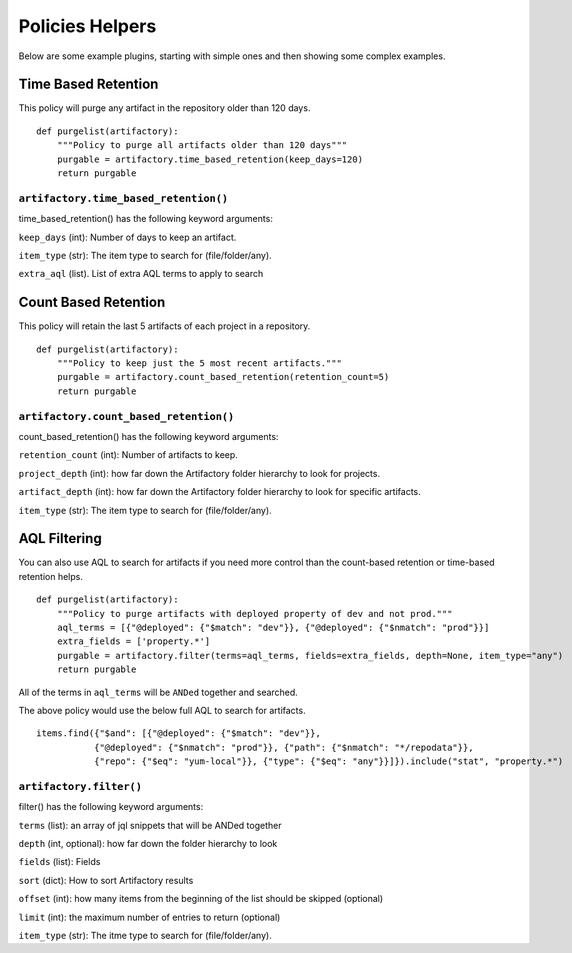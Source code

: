 Policies Helpers
----------------

Below are some example plugins, starting with simple ones and then
showing some complex examples.

Time Based Retention
~~~~~~~~~~~~~~~~~~~~

This policy will purge any artifact in the repository older than 120 days.

::

    def purgelist(artifactory):
        """Policy to purge all artifacts older than 120 days"""
        purgable = artifactory.time_based_retention(keep_days=120)
        return purgable

``artifactory.time_based_retention()``
^^^^^^^^^^^^^^^^^^^^^^^^^^^^^^^^^^^^^^

time_based_retention() has the following keyword arguments:


``keep_days`` (int): Number of days to keep an artifact.

``item_type`` (str): The item type to search for (file/folder/any). 

``extra_aql`` (list). List of extra AQL terms to apply to search



Count Based Retention
~~~~~~~~~~~~~~~~~~~~~

This policy will retain the last 5 artifacts of each project in a repository.

::

    def purgelist(artifactory):
        """Policy to keep just the 5 most recent artifacts."""
        purgable = artifactory.count_based_retention(retention_count=5)
        return purgable

``artifactory.count_based_retention()``
^^^^^^^^^^^^^^^^^^^^^^^^^^^^^^^^^^^^^^^

count_based_retention() has the following keyword arguments:

``retention_count`` (int): Number of artifacts to keep.

``project_depth`` (int):  how far down the Artifactory folder hierarchy to look for projects.

``artifact_depth`` (int):  how far down the Artifactory folder hierarchy to look for specific artifacts.

``item_type`` (str): The item type to search for (file/folder/any).


AQL Filtering
~~~~~~~~~~~~~

You can also use AQL to search for artifacts if you need more control than the
count-based retention or time-based retention helps.

::

    def purgelist(artifactory):
        """Policy to purge artifacts with deployed property of dev and not prod."""
        aql_terms = [{"@deployed": {"$match": "dev"}}, {"@deployed": {"$nmatch": "prod"}}]
        extra_fields = ['property.*']
        purgable = artifactory.filter(terms=aql_terms, fields=extra_fields, depth=None, item_type="any")
        return purgable

All of the terms in ``aql_terms`` will be ``ANDed`` together and searched. 

The above policy would use the below full AQL to search for artifacts.

::

    items.find({"$and": [{"@deployed": {"$match": "dev"}},
               {"@deployed": {"$nmatch": "prod"}}, {"path": {"$nmatch": "*/repodata"}},
               {"repo": {"$eq": "yum-local"}}, {"type": {"$eq": "any"}}]}).include("stat", "property.*")

``artifactory.filter()``
^^^^^^^^^^^^^^^^^^^^^^^^

filter() has the following keyword arguments:

``terms`` (list): an array of jql snippets that will be ANDed together

``depth`` (int, optional): how far down the folder hierarchy to look

``fields`` (list): Fields

``sort`` (dict): How to sort Artifactory results

``offset`` (int): how many items from the beginning of the list should be skipped (optional)

``limit`` (int): the maximum number of entries to return (optional)

``item_type`` (str): The itme type to search for (file/folder/any).
